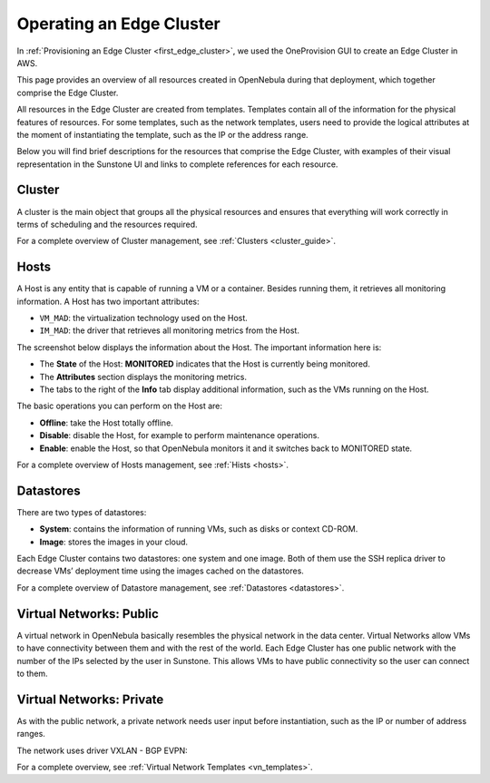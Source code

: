 .. _operating_edge_cluster:

=========================
Operating an Edge Cluster
=========================

In :ref:`Provisioning an Edge Cluster <first_edge_cluster>`, we used the OneProvision GUI to create an Edge Cluster in AWS.

This page provides an overview of all resources created in OpenNebula during that deployment, which together comprise the Edge Cluster.

All resources in the Edge Cluster are created from templates. Templates contain all of the information for the physical features of resources. For some templates, such as the network templates, users need to provide the logical attributes at the moment of instantiating the template, such as the IP or the address range.

Below you will find brief descriptions for the resources that comprise the Edge Cluster, with examples of their visual representation in the Sunstone UI and links to complete references for each resource.

Cluster
================================================================================

A cluster is the main object that groups all the physical resources and ensures that everything will work correctly in terms of scheduling and the resources required.

|image_cluster|

For a complete overview of Cluster management, see :ref:`Clusters <cluster_guide>`.

Hosts
================================================================================

A Host is any entity that is capable of running a VM or a container. Besides running them, it retrieves all monitoring information. A Host has two important attributes:

* ``VM_MAD``: the virtualization technology used on the Host.
* ``IM_MAD``: the driver that retrieves all monitoring metrics from the Host.

The screenshot below displays the information about the Host. The important information here is:

* The **State** of the Host: **MONITORED** indicates that the Host is currently being monitored.
* The **Attributes** section displays the monitoring metrics.
* The tabs to the right of the **Info** tab display additional information, such as the VMs running on the Host.

|image_host|

The basic operations you can perform on the Host are:

* **Offline**: take the Host totally offline.
* **Disable**: disable the Host, for example to perform maintenance operations.
* **Enable**: enable the Host, so that OpenNebula monitors it and it switches back to MONITORED state.

For a complete overview of Hosts management, see :ref:`Hists <hosts>`.

Datastores
================================================================================

There are two types of datastores:

* **System**: contains the information of running VMs, such as disks or context CD-ROM.
* **Image**: stores the images in your cloud.

Each Edge Cluster contains two datastores: one system and one image. Both of them use the SSH replica driver to decrease VMs’ deployment time using the images cached on the datastores.

|image_datastore|

For a complete overview of Datastore management, see :ref:`Datastores <datastores>`.

.. _edge_public:

Virtual Networks: Public
================================================================================

A virtual network in OpenNebula basically resembles the physical network in the data center. Virtual Networks allow VMs to have connectivity between them and with the rest of the world. Each Edge Cluster has one public network with the number of the IPs selected by the user in Sunstone. This allows VMs to have public connectivity so the user can connect to them.

|image_public_net|

.. _edge_private:

Virtual Networks: Private
================================================================================

As with the public network, a private network needs user input before instantiation, such as the IP or number of address ranges.

The network uses driver VXLAN - BGP EVPN:

|image_private_net|

For a complete overview, see :ref:`Virtual Network Templates <vn_templates>`.

.. |image_cluster| image:: /images/edge_cluster.png
.. |image_host| image:: /images/edge_host.png
.. |image_datastore| image:: /images/edge_datastore.png
.. |image_public_net| image:: /images/edge_public_net.png
.. |image_add_ar| image:: /images/edge_add_ar.png
.. |image_private_net| image:: /images/edge_private_net.png
